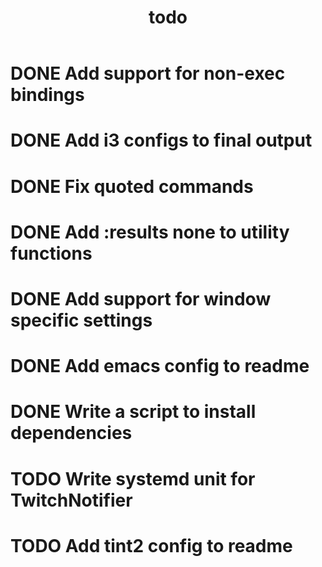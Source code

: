 #+TITLE: todo

* DONE Add support for non-exec bindings
* DONE Add i3 configs to final output
* DONE Fix quoted commands
* DONE Add :results none to utility functions
* DONE Add support for window specific settings
* DONE Add emacs config to readme
* DONE Write a script to install dependencies
* TODO Write systemd unit for TwitchNotifier
* TODO Add tint2 config to readme
